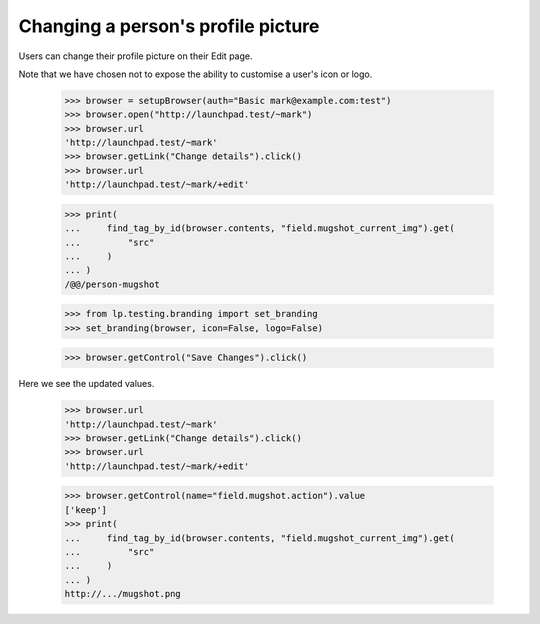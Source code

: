 Changing a person's profile picture
===================================

Users can change their profile picture on their Edit page.

Note that we have chosen not to expose the ability to customise a user's icon
or logo.

    >>> browser = setupBrowser(auth="Basic mark@example.com:test")
    >>> browser.open("http://launchpad.test/~mark")
    >>> browser.url
    'http://launchpad.test/~mark'
    >>> browser.getLink("Change details").click()
    >>> browser.url
    'http://launchpad.test/~mark/+edit'

    >>> print(
    ...     find_tag_by_id(browser.contents, "field.mugshot_current_img").get(
    ...         "src"
    ...     )
    ... )
    /@@/person-mugshot

    >>> from lp.testing.branding import set_branding
    >>> set_branding(browser, icon=False, logo=False)

    >>> browser.getControl("Save Changes").click()

Here we see the updated values.

    >>> browser.url
    'http://launchpad.test/~mark'
    >>> browser.getLink("Change details").click()
    >>> browser.url
    'http://launchpad.test/~mark/+edit'

    >>> browser.getControl(name="field.mugshot.action").value
    ['keep']
    >>> print(
    ...     find_tag_by_id(browser.contents, "field.mugshot_current_img").get(
    ...         "src"
    ...     )
    ... )
    http://.../mugshot.png

